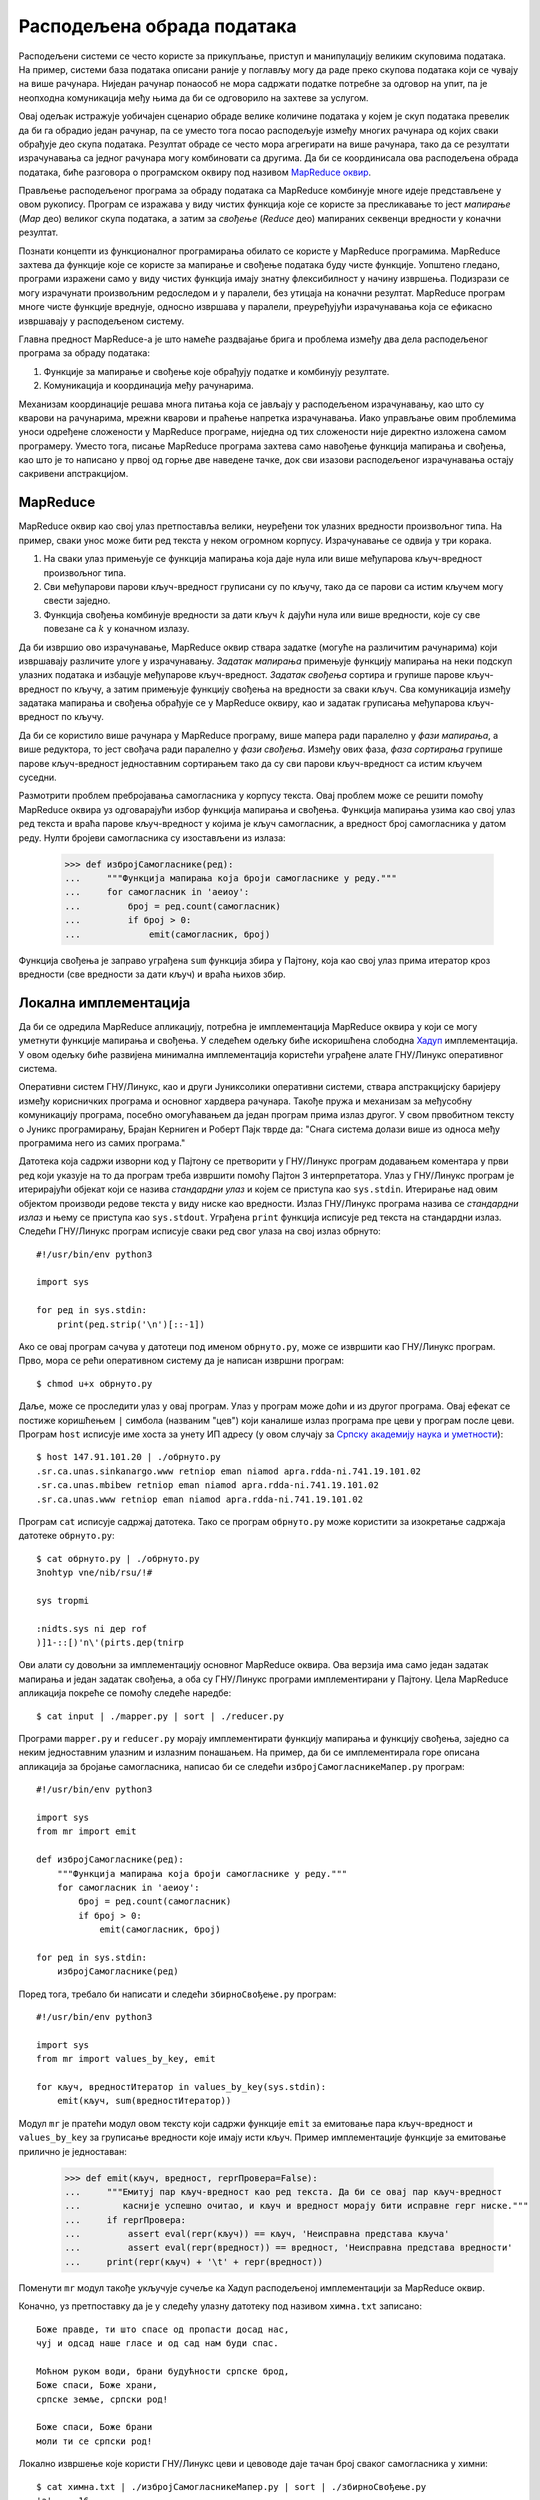 .. _distributedDataProcessing:

===========================
Расподељена обрада података
===========================

Расподељени системи се често користе за прикупљање, приступ и манипулацију великим скуповима података. На пример, системи база података описани раније у поглављу могу да раде преко скупова података који се чувају на више рачунара. Ниједан рачунар понаособ не мора садржати податке потребне за одговор на упит, па је неопходна комуникација међу њима да би се одговорило на захтеве за услугом.

Овај одељак истражује уобичајен сценарио обраде велике количине података у којем је скуп података превелик да би га обрадио један рачунар, па се уместо тога посао расподељује између многих рачунара од којих сваки обрађује део скупа података. Резултат обраде се често мора агрегирати на више рачунара, тако да се резултати израчунавања са једног рачунара могу комбиновати са другима. Да би се координисала ова расподељена обрада података, биће разговора о програмском оквиру под називом `MapReduce оквир <https://sr.wikipedia.org/wiki/MapReduce>`_.

Прављење расподељеног програма за обраду података са MapReduce комбинује многе идеје представљене у овом рукопису. Програм се изражава у виду чистих функција које се користе за пресликавање то јест *мапирање* (*Map* део) великог скупа података, а затим за *свођење* (*Reduce* део) мапираних секвенци вредности у коначни резултат.

Познати концепти из функционалног програмирања обилато се користе у MapReduce програмима. MapReduce захтева да функције које се користе за мапирање и свођење података буду чисте функције. Уопштено гледано, програми изражени само у виду чистих функција имају знатну флексибилност у начину извршења. Подизрази се могу израчунати произвољним редоследом и у паралели, без утицаја на коначни резултат. MapReduce програм многе чисте функције вреднује, односно извршава у паралели, преуређујући израчунавања која се ефикасно извршавају у расподељеном систему.

Главна предност MapReduce-а је што намеће раздвајање брига и проблема између два дела расподељеног програма за обраду података:

#. Функције за мапирање и свођење које обрађују податке и комбинују резултате.
#. Комуникација и координација међу рачунарима.

Механизам координације решава многа питања која се јављају у расподељеном израчунавању, као што су кварови на рачунарима, мрежни кварови и праћење напретка израчунавања. Иако управљање овим проблемима уноси одређене сложености у MapReduce програме, ниједна од тих сложености није директно изложена самом програмеру. Уместо тога, писање MapReduce програма захтева само навођење функција мапирања и свођења, као што је то написано у првој од горње две наведене тачке, док сви изазови расподељеног израчунавања остају сакривени апстракцијом.

.. _mapReduce:

MapReduce
---------

MapReduce оквир као свој улаз претпоставља велики, неуређени ток улазних вредности произвољног типа. На пример, сваки унос може бити ред текста у неком огромном корпусу. Израчунавање се одвија у три корака.

#. На сваки улаз примењује се функција мапирања која даје нула или више међупарова кључ-вредност произвољног типа.
#. Сви међупарови парови кључ-вредност груписани су по кључу, тако да се парови са истим кључем могу свести заједно.
#. Функција свођења комбинује вредности за дати кључ :math:`k` дајући нула или више вредности, које су све повезане са :math:`k` у коначном излазу.

Да би извршио ово израчунавање, MapReduce оквир ствара задатке (могуће на различитим рачунарима) који извршавају различите улоге у израчунавању. *Задатак мапирања* примењује функцију мапирања на неки подскуп улазних података и избацује међупарове кључ-вредност. *Задатак свођења* сортира и групише парове кључ-вредност по кључу, а затим примењује функцију свођења на вредности за сваки кључ. Сва комуникација између задатака мапирања и свођења обрађује се у MapReduce оквиру, као и задатак груписања међупарова кључ-вредност по кључу.

Да би се користило више рачунара у MapReduce програму, више мапера ради паралелно у *фази мапирања*, а више редуктора, то јест свођача ради паралелно у *фази свођења*. Између ових фаза, *фаза сортирања* групише парове кључ-вредност једноставним сортирањем тако да су сви парови кључ-вредност са истим кључем суседни.

Размотрити проблем пребројавања самогласника у корпусу текста. Овај проблем може се решити помоћу MapReduce оквира уз одговарајући избор функција мапирања и свођења. Функција мапирања узима као свој улаз ред текста и враћа парове кључ-вредност у којима је кључ самогласник, а вредност број самогласника у датом реду. Нулти бројеви самогласника су изостављени из излаза:

    >>> def избројСамогласнике(ред):
    ...     """Функција мапирања која броји самогласнике у реду."""
    ...     for самогласник in 'аеиоу':
    ...         број = ред.count(самогласник)
    ...         if број > 0:
    ...             emit(самогласник, број)

Функција свођења је заправо уграђена ``sum`` функција збира у Пајтону, која као свој улаз прима итератор кроз вредности (све вредности за дати кључ) и враћа њихов збир.

.. _localImplementation:

Локална имплементација
----------------------

Да би се одредила MapReduce апликацију, потребна је имплементација MapReduce оквира у који се могу уметнути функције мапирања и свођења. У следећем одељку биће искоришћена слободна `Хадуп <https://sr.wikipedia.org/wiki/Апачи_Хадуп>`_ имплементација. У овом одељку биће развијена минимална имплементација користећи уграђене алате ГНУ/Линукс оперативног система.

Оперативни систем ГНУ/Линукс, као и други Јуниксолики оперативни системи, ствара апстракцијску баријеру између корисничких програма и основног хардвера рачунара. Такође пружа и механизам за међусобну комуникацију програма, посебно омогућавањем да један програм прима излаз другог. У свом првобитном тексту о Јуникс програмирању, Брајан Керниген и Роберт Пајк тврде да: "Снага система долази више из односа међу програмима него из самих програма."

Датотека која садржи изворни код у Пајтону се претворити у ГНУ/Линукс програм додавањем коментара у први ред који указује на то да програм треба извршити помоћу Пајтон 3 интерпретатора. Улаз у ГНУ/Линукс програм је итерирајући објекат који се назива *стандардни улаз* и којем се приступа као ``sys.stdin``. Итерирање над овим објектом производи редове текста у виду ниске као вредности. Излаз ГНУ/Линукс програма назива се *стандардни излаз* и њему се приступа као ``sys.stdout``. Уграђена ``print`` функција исписује ред текста на стандардни излаз. Следећи ГНУ/Линукс програм исписује сваки ред свог улаза на свој излаз обрнуто::

    #!/usr/bin/env python3

    import sys

    for ред in sys.stdin:
        print(ред.strip('\n')[::-1])

.. highlight:: bash

Ако се овај програм сачува у датотеци под именом ``обрнуто.py``, може се извршити као ГНУ/Линукс програм. Прво, мора се рећи оперативном систему да је написан извршни програм::

    $ chmod u+x обрнуто.py

Даље, може се проследити улаз у овај програм. Улаз у програм може доћи и из другог програма. Овај ефекат се постиже коришћењем ``|`` симбола (названим "цев") који каналише излаз програма пре цеви у програм после цеви. Програм ``host`` исписује име хоста за унету ИП адресу (у овом случају за `Српску академију наука и уметности <http://www.sanu.ac.rs>`_)::

    $ host 147.91.101.20 | ./обрнуто.py
    .sr.ca.unas.sinkanargo.www retniop eman niamod apra.rdda-ni.741.19.101.02
    .sr.ca.unas.mbibew retniop eman niamod apra.rdda-ni.741.19.101.02
    .sr.ca.unas.www retniop eman niamod apra.rdda-ni.741.19.101.02

Програм ``cat`` исписује садржај датотека. Тако се програм ``обрнуто.py`` може користити за изокретање садржаја датотеке ``обрнуто.py``::

    $ cat обрнуто.py | ./обрнуто.py
    3nohtyp vne/nib/rsu/!#

    sys tropmi

    :nidts.sys ni дер rof
    )]1-::[)'n\'(pirts.дер(tnirp

Ови алати су довољни за имплементацију основног MapReduce оквира. Ова верзија има само један задатак мапирања и један задатак свођења, а оба су ГНУ/Линукс програми имплементирани у Пајтону. Цела MapReduce апликација покреће се помоћу следеће наредбе::

    $ cat input | ./mapper.py | sort | ./reducer.py

Програми ``mapper.py`` и ``reducer.py`` морају имплементирати функцију мапирања и функцију свођења, заједно са неким једноставним улазним и излазним понашањем. На пример, да би се имплементирала горе описана апликација за бројање самогласника, написао би се следећи ``избројСамогласникеМапер.py`` програм::

    #!/usr/bin/env python3

    import sys
    from mr import emit

    def избројСамогласнике(ред):
        """Функција мапирања која броји самогласнике у реду."""
        for самогласник in 'аеиоу':
            број = ред.count(самогласник)
            if број > 0:
                emit(самогласник, број)

    for ред in sys.stdin:
        избројСамогласнике(ред)

Поред тога, требало би написати и следећи ``збирноСвођење.py`` програм::

    #!/usr/bin/env python3

    import sys
    from mr import values_by_key, emit

    for кључ, вредностИтератор in values_by_key(sys.stdin):
        emit(кључ, sum(вредностИтератор))

Модул ``mr`` је пратећи модул овом тексту који садржи функције ``emit`` за емитовање пара кључ-вредност и ``values_by_key`` за груписање вредности које имају исти кључ. Пример имплементације функције за емитовање прилично је једноставан:

    >>> def emit(кључ, вредност, reprПровера=False):
    ...     """Емитуј пар кључ-вредност као ред текста. Да би се овај пар кључ-вредност
    ...        касније успешно очитао, и кључ и вредност морају бити исправне repr ниске."""
    ...     if reprПровера:
    ...         assert eval(repr(кључ)) == кључ, 'Неисправна представа кључа'
    ...         assert eval(repr(вредност)) == вредност, 'Неисправна представа вредности'
    ...     print(repr(кључ) + '\t' + repr(вредност))

Поменути ``mr`` модул такође укључује сучеље ка Хадуп расподељеној имплементацији за MapReduce оквир.

Коначно, уз претпоставку да је у следећу улазну датотеку под називом ``химна.txt`` записано::

    Боже правде, ти што спасе од пропасти досад нас,
    чуј и одсад наше гласе и од сад нам буди спас.

    Моћном руком води, брани будућности српске брод,
    Боже спаси, Боже храни,
    српске земље, српски род!

    Боже спаси, Боже брани
    моли ти се српски род!

Локално извршење које користи ГНУ/Линукс цеви и цевоводе даје тачан број сваког самогласника у химни::

    $ cat химна.txt | ./избројСамогласникеМапер.py | sort | ./збирноСвођење.py
    'а'     16
    'е'     14
    'и'     16
    'о'     20
    'у'     5

.. _distributedImplementation:

Расподељена имплементација
--------------------------

`Хадуп <https://sr.wikipedia.org/wiki/Апачи_Хадуп>`_ је назив слободне имплементације MapReduce програмског оквира који извршава MapReduce апликације на кластеру рачунара, расподељујући улазне податке и прорачуне за ефикасну паралелну обраду. Његово сучеље омогућава произвољним ГНУ/Линукс програмима да дефинишу функције мапирања и свођења. У ствари, горе написани програми ``избројСамогласникеМапер.py`` и ``збирноСвођење.py`` могу се користити директно са Хадуп инсталацијом за израчунавање броја самогласника на великим текстуалним корпусима.

Хадуп нуди неколико предности у односу на горњу поједностављену локалну MapReduce имплементацију. Прва је брзина: функције мапирања и свођења примењују се у паралели користећи различите задатке на различитим рачунарима који раде истовремено. Друга је толеранција на грешке и отказе: када неки задатак из било ког разлога закаже, његов резултат може бити прерачунат другим задатком како би се довршило укупно израчунавање. Треће је надгледање: програмски оквир пружа корисничко сучеље за праћење напретка MapReduce апликације.

Да би се покренуо програм за бројање самогласника помоћу приложеног ``mr.py`` модула, треба инсталирати Апачи Хадуп, променити наредбу доделе ``HADOOP`` променљивама тако да показују ка путањама локалне инсталације, затим ископирати колекцију текстуалних датотека у Хадупов расподељени датотечни систем и на крају покренути::

    $ python3 mr.py избројСамогласникеМапер.py збирноСвођење.py [улаз] [излаз]

где су [улаз] и [излаз] директоријуми у Хадуп датотечном систему.

Више информација о Хадуп сучељу и уопште о употреби самог система може се пронаћи у званичној `Хадуп документацији <https://hadoop.apache.org/docs/stable>`_.
